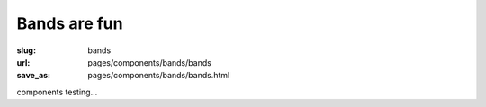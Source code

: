 Bands are fun
==============

:slug: bands
:url: pages/components/bands/bands
:save_as: pages/components/bands/bands.html


components testing...